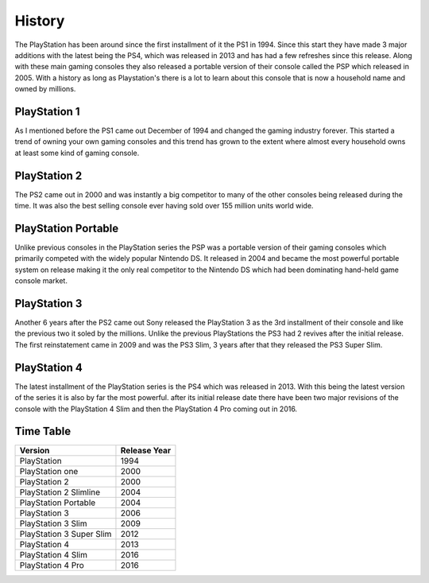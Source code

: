 History
=======

The PlayStation has been around since the first installment of it the PS1 in 1994.
Since this start they have made 3 major additions with the latest being the PS4, 
which was released in 2013 and has had a few refreshes since this release. Along 
with these main gaming consoles they also released a portable version of their console
called the PSP which released in 2005. With a history as long as Playstation's 
there is a lot to learn about this console that is now a household name and owned
by millions. 

PlayStation 1
-------------

As I mentioned before the PS1 came out December of 1994 and changed the gaming 
industry forever. This started a trend of owning your own gaming consoles and this
trend has grown to the extent where almost every household owns at least some kind 
of gaming console. 

.. image:: ps1_pic.jpg
	:width: 100%

PlayStation 2
-------------

The PS2 came out in 2000 and was instantly a big competitor to many of the other
consoles being released during the time. It was also the best selling console ever
having sold over 155 million units world wide. 

.. image:: ps2_pic.jpg
	:width: 100%

PlayStation Portable
--------------------

Unlike previous consoles in the PlayStation series the PSP was a portable version
of their gaming consoles which primarily competed with the widely popular Nintendo
DS. It released in 2004 and became the most powerful portable system on release
making it the only real competitor to the Nintendo DS which had been dominating 
hand-held game console market. 

.. image:: psp_pic.png
	:width: 100%

PlayStation 3
-------------

Another 6 years after the PS2 came out Sony released the PlayStation 3 as the 3rd
installment of their console and like the previous two it soled by the millions.
Unlike the previous PlayStations the PS3 had 2 revives after the initial release.
The first reinstatement came in 2009 and was the PS3 Slim, 3 years after that they
released the PS3 Super Slim. 

.. image:: ps3_pic.jpg
	:width: 100%

PlayStation 4
-------------

The latest installment of the PlayStation series is the PS4 which was released
in 2013. With this being the latest version of the series it is also by far the 
most powerful. after its initial release date there have been two major revisions 
of the console with the PlayStation 4 Slim and then the PlayStation 4 Pro coming 
out in 2016. 

.. image:: ps4_pic.jpg
	:width: 100% 

Time Table
----------

======================== =================
Version                  Release Year
======================== =================
PlayStation              1994
PlayStation one          2000
PlayStation 2            2000
PlayStation 2 Slimline   2004
PlayStation Portable     2004
PlayStation 3            2006
PlayStation 3 Slim       2009
PlayStation 3 Super Slim 2012
PlayStation 4            2013
PlayStation 4 Slim       2016
PlayStation 4 Pro        2016
======================== =================

